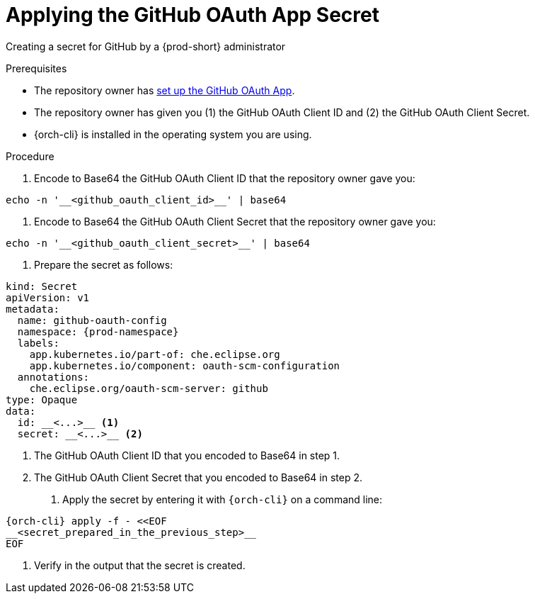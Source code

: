 :_content-type: PROCEDURE
:description: Applying the GitHub OAuth App Secret
:keywords: applying-the-github-oauth-app-secret, apply-the-github-oauth-app-secret, apply-github-oauth-app-secret, apply-secret, applying-secret, apply-a-secret, applying-a-secret
:navtitle: 
// :page-aliases:

[id="applying-the-github-oauth-app-secret_{context}"]
= Applying the GitHub OAuth App Secret

Creating a secret for GitHub by a {prod-short} administrator


.Prerequisites
* The repository owner has xref:setting-up-the-github-oauth-app.adoc[set up the GitHub OAuth App].
* The repository owner has given you (1) the GitHub OAuth Client ID and (2) the GitHub OAuth Client Secret.
* {orch-cli} is installed in the operating system you are using.
////
{orch-cli}=oc
https://docs.openshift.com/container-platform/4.9/cli_reference/openshift_cli/getting-started-cli.html#installing-openshift-cli
https://kubernetes.io/docs/tasks/tools/install-kubectl-linux/
////

.Procedure

. Encode to Base64 the GitHub OAuth Client ID that the repository owner gave you:
----
echo -n '__<github_oauth_client_id>__' | base64
----

. Encode to Base64 the GitHub OAuth Client Secret that the repository owner gave you:
----
echo -n '__<github_oauth_client_secret>__' | base64
----

. Prepare the secret as follows:
----
kind: Secret
apiVersion: v1
metadata:
  name: github-oauth-config
  namespace: {prod-namespace}
  labels:
    app.kubernetes.io/part-of: che.eclipse.org
    app.kubernetes.io/component: oauth-scm-configuration
  annotations:
    che.eclipse.org/oauth-scm-server: github
type: Opaque
data:
  id: __<...>__ <1>
  secret: __<...>__ <2>
----
<1> The GitHub OAuth Client ID that you encoded to Base64 in step 1.
<2> The GitHub OAuth Client Secret that you encoded to Base64 in step 2.

. Apply the secret by entering it with `{orch-cli}` on a command line:
[source, bash]
----
{orch-cli} apply -f - <<EOF
__<secret_prepared_in_the_previous_step>__
EOF
----

. Verify in the output that the secret is created.